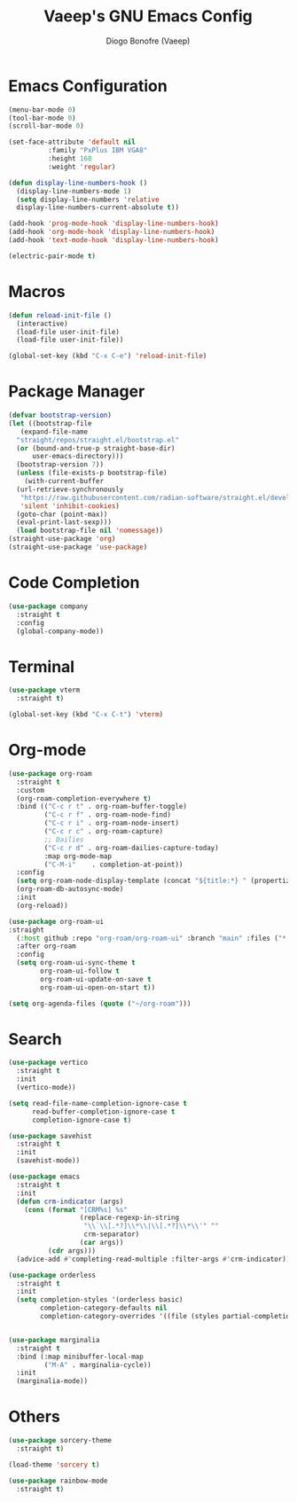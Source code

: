 #+TITLE: Vaeep's GNU Emacs Config
#+AUTHOR: Diogo Bonofre (Vaeep)

* Emacs Configuration
#+BEGIN_SRC emacs-lisp
  (menu-bar-mode 0)
  (tool-bar-mode 0)
  (scroll-bar-mode 0)

  (set-face-attribute 'default nil
		    :family "PxPlus IBM VGA8"
		    :height 160
		    :weight 'regular)

  (defun display-line-numbers-hook ()
    (display-line-numbers-mode 1)
    (setq display-line-numbers 'relative
	display-line-numbers-current-absolute t))

  (add-hook 'prog-mode-hook 'display-line-numbers-hook)
  (add-hook 'org-mode-hook 'display-line-numbers-hook)
  (add-hook 'text-mode-hook 'display-line-numbers-hook)

  (electric-pair-mode t)
#+END_SRC
* Macros
#+BEGIN_SRC emacs-lisp
  (defun reload-init-file ()
    (interactive)
    (load-file user-init-file)
    (load-file user-init-file))

  (global-set-key (kbd "C-x C-e") 'reload-init-file)
#+END_SRC
* Package Manager
#+BEGIN_SRC emacs-lisp
  (defvar bootstrap-version)
  (let ((bootstrap-file
	 (expand-file-name
	"straight/repos/straight.el/bootstrap.el"
	(or (bound-and-true-p straight-base-dir)
	    user-emacs-directory)))
	(bootstrap-version 7))
    (unless (file-exists-p bootstrap-file)
      (with-current-buffer
	(url-retrieve-synchronously
	 "https://raw.githubusercontent.com/radian-software/straight.el/develop/install.el"
	 'silent 'inhibit-cookies)
	(goto-char (point-max))
	(eval-print-last-sexp)))
    (load bootstrap-file nil 'nomessage))
  (straight-use-package 'org)
  (straight-use-package 'use-package)
#+END_SRC
* Code Completion
#+BEGIN_SRC emacs-lisp
  (use-package company
    :straight t
    :config
    (global-company-mode))
#+END_SRC
* Terminal
#+BEGIN_SRC emacs-lisp
  (use-package vterm
    :straight t)

  (global-set-key (kbd "C-x C-t") 'vterm)
#+END_SRC
* Org-mode
#+BEGIN_SRC emacs-lisp
  (use-package org-roam
  	:straight t
  	:custom
  	(org-roam-completion-everywhere t)
  	:bind (("C-c r t" . org-roam-buffer-toggle)
  	       ("C-c r f" . org-roam-node-find)
  	       ("C-c r i" . org-roam-node-insert)
  	       ("C-c r c" . org-roam-capture)
  	       ;; Dailies
  	       ("C-c r d" . org-roam-dailies-capture-today)
  	       :map org-mode-map
  	       ("C-M-i"    . completion-at-point))
  	:config
  	(setq org-roam-node-display-template (concat "${title:*} " (propertize "${tags:10}" 'face 'org-tag)))
  	(org-roam-db-autosync-mode)
  	:init
  	(org-reload))

  (use-package org-roam-ui
  :straight
    (:host github :repo "org-roam/org-roam-ui" :branch "main" :files ("*.el" "out"))
    :after org-roam
    :config
    (setq org-roam-ui-sync-theme t
          org-roam-ui-follow t
          org-roam-ui-update-on-save t
          org-roam-ui-open-on-start t))

  (setq org-agenda-files (quote ("~/org-roam")))
#+END_SRC
* Search
#+BEGIN_SRC emacs-lisp
  (use-package vertico
    :straight t
    :init
    (vertico-mode))

  (setq read-file-name-completion-ignore-case t
        read-buffer-completion-ignore-case t
        completion-ignore-case t)

  (use-package savehist
    :straight t
    :init
    (savehist-mode))

  (use-package emacs
    :straight t
    :init
    (defun crm-indicator (args)
      (cons (format "[CRM%s] %s"
                    (replace-regexp-in-string
                     "\\`\\[.*?]\\*\\|\\[.*?]\\*\\'" ""
                     crm-separator)
                    (car args))
            (cdr args)))
    (advice-add #'completing-read-multiple :filter-args #'crm-indicator))

  (use-package orderless
    :straight t
    :init
    (setq completion-styles '(orderless basic)
          completion-category-defaults nil
          completion-category-overrides '((file (styles partial-completion)))))


  (use-package marginalia
    :straight t
    :bind (:map minibuffer-local-map
           ("M-A" . marginalia-cycle))
    :init
    (marginalia-mode))
#+END_SRC
* Others
#+BEGIN_SRC emacs-lisp
  (use-package sorcery-theme
    :straight t)

  (load-theme 'sorcery t)

  (use-package rainbow-mode
    :straight t)
#+END_SRC

#+RESULTS:
